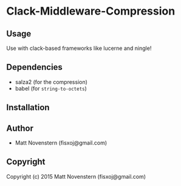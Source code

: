 * Clack-Middleware-Compression

** Usage
Use with clack-based frameworks like lucerne and ningle!
** Dependencies
- salza2 (for the compression)
- babel (for =string-to-octets=)
** Installation

** Author

+ Matt Novenstern (fisxoj@gmail.com)

** Copyright

Copyright (c) 2015 Matt Novenstern (fisxoj@gmail.com)
